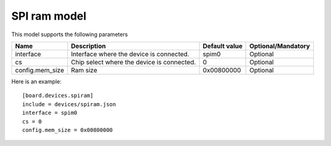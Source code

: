 SPI ram model
---------------

This model supports the following parameters

=================== ==================================================== ================= ==================
Name                Description                                          Default value     Optional/Mandatory
=================== ==================================================== ================= ==================
interface           Interface where the device is connected.             spim0             Optional
cs                  Chip select where the device is connected.           0                 Optional
config.mem_size     Ram size                                             0x00800000        Optional
=================== ==================================================== ================= ==================

Here is an example: ::

  [board.devices.spiram]
  include = devices/spiram.json
  interface = spim0
  cs = 0
  config.mem_size = 0x00800000